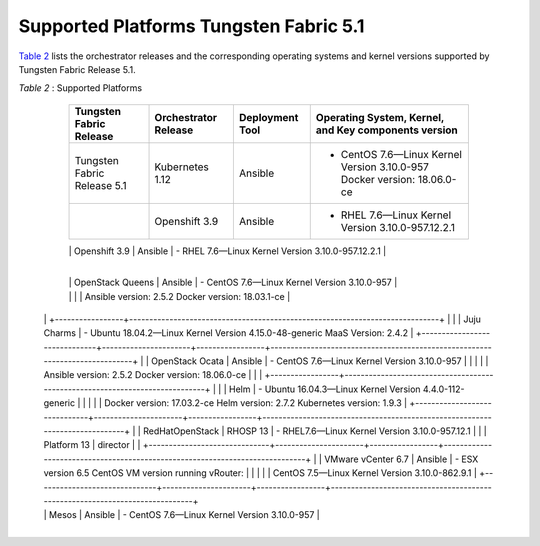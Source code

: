 .. This work is licensed under the Creative Commons Attribution 4.0 International License.
   To view a copy of this license, visit http://creativecommons.org/licenses/by/4.0/ or send a letter to Creative Commons, PO Box 1866, Mountain View, CA 94042, USA.

=======================================
Supported Platforms Tungsten Fabric 5.1
=======================================

`Table 2`_ lists the orchestrator releases and the corresponding operating systems and kernel versions supported by Tungsten Fabric Release 5.1.

.. _Table 2:

*Table 2* : Supported Platforms

	+------------------------------+----------------------+-----------------+-----------------------------------------------------------------------------+
	| Tungsten Fabric Release      | Orchestrator Release | Deployment Tool | Operating System, Kernel, and Key components version                        |
	+==============================+======================+=================+=============================================================================+
	| Tungsten Fabric Release 5.1  | Kubernetes 1.12      | Ansible         | - CentOS 7.6—Linux Kernel Version 3.10.0-957 Docker version: 18.06.0-ce     |
	+------------------------------+----------------------+-----------------+-----------------------------------------------------------------------------+
	|                              | Openshift 3.9        | Ansible         | - RHEL 7.6—Linux Kernel Version 3.10.0-957.12.2.1                           |
	+------------------------------+----------------------+-----------------+-----------------------------------------------------------------------------+
	|                              | OpenStack Rocky      | Ansible         | - CentOS 7.6—Linux Kernel Version 3.10.0-957                                |
	|                              |                      |                 |   Ansible version: 2.5.2 Docker version: 18.03.1-ce                         |
	|                              |                      |                 | - Ubuntu-16.04.5-Linux Kernel Version 4.15.0-45-generic                     |
	|                              |                      |                 | - Ubuntu-18.04.2-Linux Kernel Version 4.15.0-46-generic                     |
  +------------------------------+----------------------+-----------------+-----------------------------------------------------------------------------+
	|                              | OpenStack Queens     | Ansible         | - CentOS 7.6—Linux Kernel Version 3.10.0-957                                |
	|                              |                      |                 |   Ansible version: 2.5.2 Docker version: 18.03.1-ce                         |
  |                              |                      +-----------------+-----------------------------------------------------------------------------+
	|                              |                      | Juju Charms     | - Ubuntu 18.04.2—Linux Kernel Version 4.15.0-48-generic MaaS Version: 2.4.2 |
	+------------------------------+----------------------+-----------------+-----------------------------------------------------------------------------+
	|                              | OpenStack Ocata      | Ansible         | - CentOS 7.6—Linux Kernel Version 3.10.0-957                                |
	|                              |                      |                 |   Ansible version: 2.5.2 Docker version: 18.06.0-ce                         |
	|                              |                      +-----------------+-----------------------------------------------------------------------------+
	|                              |                      | Helm            | - Ubuntu 16.04.3—Linux Kernel Version 4.4.0-112-generic                     |
	|                              |                      |                 |   Docker version: 17.03.2-ce Helm version: 2.7.2 Kubernetes version: 1.9.3  |
	+------------------------------+----------------------+-----------------+-----------------------------------------------------------------------------+
	|                              | RedHatOpenStack      | RHOSP 13        | - RHEL7.6—Linux Kernel Version 3.10.0-957.12.1                              |
	|                              | Platform 13          | director        |                                                                             |
	+------------------------------+----------------------+-----------------+-----------------------------------------------------------------------------+
	|                              | VMware vCenter 6.7   | Ansible         | - ESX version 6.5 CentOS VM version running vRouter:                        |
	|                              |                      |                 |   CentOS 7.5—Linux Kernel Version 3.10.0-862.9.1                            |
	+------------------------------+----------------------+-----------------+-----------------------------------------------------------------------------+
  |                              | Mesos                | Ansible         | - CentOS 7.6—Linux Kernel Version 3.10.0-957                                |
  +------------------------------+----------------------+-----------------+-----------------------------------------------------------------------------+
